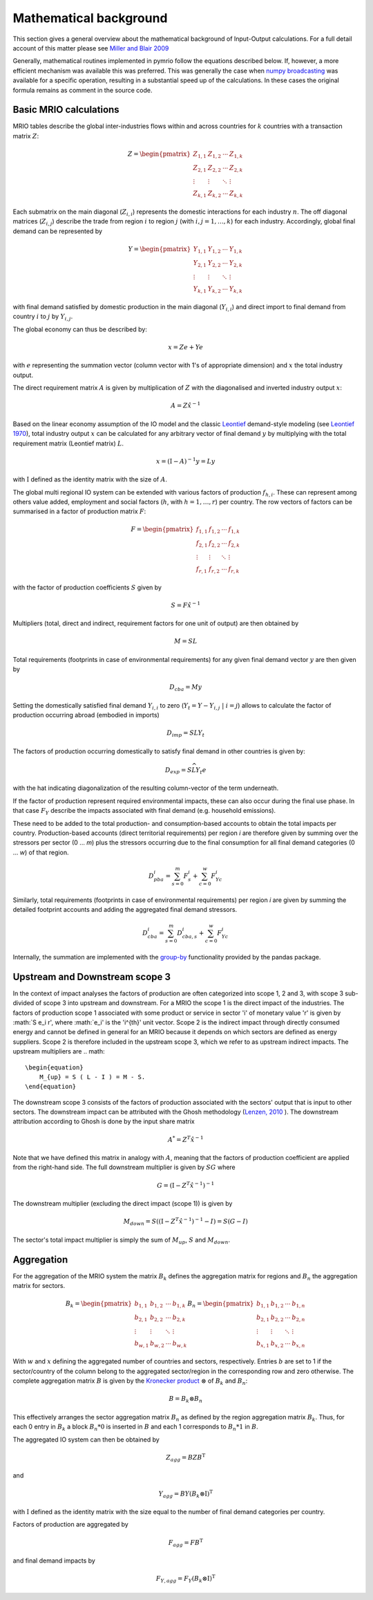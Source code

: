 ########################
Mathematical background
########################

This section gives a general overview about the mathematical background of Input-Output calculations.
For a full detail account of this matter please see 
`Miller and Blair 2009 <http://www.cambridge.org/no/academic/subjects/economics/econometrics-statistics-and-mathematical-economics/input-output-analysis-foundations-and-extensions-2nd-edition>`_


Generally, mathematical routines implemented in pymrio follow the equations described below. 
If, however, a more efficient mechanism was available this was preferred.
This was generally the case when `numpy broadcasting <https://docs.scipy.org/doc/numpy-1.13.0/user/basics.broadcasting.html>`_ 
was available for a specific operation, resulting in a substantial speed up of the calculations.
In these cases the original formula remains as comment in the source code.

Basic MRIO calculations
------------------------

MRIO tables describe the global inter-industries flows within and across countries for :math:`k` countries with a transaction matrix :math:`Z`:

.. math::

    \begin{equation}
    Z = 
    \begin{pmatrix}
      Z_{1,1} & Z_{1,2} & \cdots & Z_{1,k} \\
      Z_{2,1} & Z_{2,2} & \cdots & Z_{2,k} \\
      \vdots  & \vdots  & \ddots & \vdots  \\
      Z_{k,1} & Z_{k,2} & \cdots & Z_{k,k}
    \end{pmatrix}
    \end{equation}

Each submatrix on the main diagonal (:math:`Z_{i,i}`) represents the domestic
interactions for each industry :math:`n`. The off diagonal matrices (:math:`Z_{i,j}`)
describe the trade from region :math:`i` to region :math:`j` (with :math:`i, j = 1, \ldots, k`)
for each industry. Accordingly, global final demand can be represented by 

.. math::
    
    \begin{equation}
        Y =
        \begin{pmatrix}
          Y_{1,1} & Y_{1,2} & \cdots & Y_{1,k} \\
          Y_{2,1} & Y_{2,2} & \cdots & Y_{2,k} \\
          \vdots  & \vdots  & \ddots & \vdots  \\
          Y_{k,1} & Y_{k,2} & \cdots & Y_{k,k}
        \end{pmatrix}
    \end{equation}

with final demand satisfied by domestic production in the main diagonal
(:math:`Y_{i,i}`) and direct import to final demand from country :math:`i` to :math:`j` by
:math:`Y_{i,j}`.

The global economy can thus be described by:

.. math::

    \begin{equation}
        x = Ze + Ye
    \end{equation}

with :math:`e` representing the summation vector (column vector with 1's of
appropriate dimension) and :math:`x` the total industry output. 

The direct requirement matrix :math:`A` is given by multiplication of :math:`Z` with the
diagonalised and inverted industry output :math:`x`:

.. math::

    \begin{equation}
        A = Z\hat{x}^{-1}
    \end{equation}

Based on the linear economy assumption of the IO model and 
the classic Leontief_ demand-style modeling 
(see `Leontief 1970 <https://www.jstor.org/stable/1926294?seq=1#page_scan_tab_contents>`_), 
total industry output :math:`x` can be calculated for any arbitrary vector of 
final demand :math:`y` by multiplying with the total requirement matrix (Leontief matrix) :math:`L`. 

.. _Leontief: https://en.wikipedia.org/wiki/Wassily_Leontief

.. math::

    \begin{equation}
        x = (\mathrm{I}- A)^{-1}y = Ly 
    \end{equation}

with :math:`\mathrm{I}` defined as the identity matrix with the size of :math:`A`.

The global multi regional IO system can be extended with various factors of
production :math:`f_{h,i}`. These can represent among others value added, employment
and social factors (:math:`h`, with :math:`h = 1, \ldots, r`) per country. The row vectors
of factors can be summarised in a factor of production matrix :math:`F`:

.. math::

    \begin{equation}
        F =
        \begin{pmatrix}
          f_{1,1} & f_{1,2} & \cdots & f_{1,k} \\
          f_{2,1} & f_{2,2} & \cdots & f_{2,k} \\
          \vdots  & \vdots  & \ddots & \vdots  \\
          f_{r,1} & f_{r,2} & \cdots & f_{r,k}
        \end{pmatrix}
    \end{equation}

with the factor of production coefficients :math:`S` given by

.. math::

    \begin{equation}
        S = F\hat{x}^{-1}
    \end{equation}


Multipliers (total, direct and indirect, requirement factors for one unit of output) are then obtained by

.. math::
    
    \begin{equation}
        M = SL
    \end{equation}

Total requirements (footprints in case of environmental requirements) for any
given final demand vector :math:`y` are then given by 

.. math::

    \begin{equation}
        D_{cba} = My
    \end{equation}

Setting the domestically satisfied final demand :math:`Y_{i,i}` to zero (:math:`Y_{t} = Y -
Y_{i,j}\; |\; i = j`) allows to calculate the factor of production occurring
abroad (embodied in imports)

.. math::

    \begin{equation}
        D_{imp} = SLY_{t}
    \end{equation}

The factors of production occurring domestically to satisfy final demand in
other countries is given by:

.. math::

    \begin{equation}
        D_{exp} = S\widehat{LY_{t}e}
    \end{equation}

with the hat indicating diagonalization of the resulting column-vector of the term underneath.

If the factor of production represent required environmental impacts, these can
also occur during the final use phase. In that case :math:`F_Y` describe the impacts
associated with final demand (e.g. household emissions).

These need to be added to the total production- and consumption-based accounts to obtain the total impacts per country. 
Production-based accounts (direct territorial requirements) per region `i` are therefore given by summing over the stressors per sector (0 ... `m`) 
plus the stressors occurring due to the final consumption for all final demand categories (0 ... `w`) of that region.

.. math::

   \begin{equation}
        D_{pba}^i = \sum_{s=0}^m F^i_s + \sum_{c=0}^w F^i_{Yc}
   \end{equation}

Similarly, total requirements (footprints in case of environmental requirements) per region `i` are given by summing the detailed footprint accounts and adding the aggregated final demand stressors.

.. math::

   \begin{equation}
        D_{cba}^i = \sum_{s=0}^m D_{cba, s}^{i} + \sum_{c=0}^w F_{Yc}^i
   \end{equation}

Internally, the summation are implemented with the `group-by <https://pandas.pydata.org/pandas-docs/stable/reference/api/pandas.DataFrame.groupby.html>`_ functionality provided by the pandas package.



Upstream and Downstream scope 3
------------

In the context of impact analyses the factors of production are often categorized into scope 1, 2 and 3, with scope 3
sub-divided of scope 3 into upstream and downstream.
For a MRIO the scope 1 is the direct impact of the industries. The factors of production scope 1 associated
with some product or service in sector 'i' of monetary value 'r' is given by :math:`S e_i r',
where :math:`e_i' is the 'i^{th}' unit vector.
Scope 2 is the indirect impact through directly consumed energy and cannot be defined in general for an MRIO
because it depends on which sectors are defined as energy suppliers. Scope 2 is therefore included in the
upstream scope 3, which we refer to as upstream indirect impacts. The upstream multipliers are
.. math::

    \begin{equation}
        M_{up} = S ( L - I ) = M - S.
    \end{equation}
The downstream scope 3 consists of the factors of production associated with the sectors' output
that is input to other sectors. The downstream impact can be attributed with the Ghosh methodology
(`Lenzen, 2010 <https://www.sciencedirect.com/science/article/abs/pii/S092180091000128X>`_ ).
The downstream attribution according to Ghosh is done by the input share matrix

.. math::

    \begin{equation}
        A^{*} = Z^{T} \hat{x}^{-1}
    \end{equation}

Note that we have defined this matrix in analogy with :math:`A`, meaning that the factors of production coefficient
are applied from the right-hand side. The full downstream multiplier is given
by :math:`S G` where

.. math::

    \begin{equation}
        G = (\mathrm{I}- Z^{T}\hat{x}^{-1})^{-1}
    \end{equation}

The downstream multiplier (excluding the direct impact (scope 1)) is given by

.. math::

    \begin{equation}
        M_{down} = S((\mathrm{I}- Z^{T}\hat{x}^{-1})^{-1} -I) = S(G-I)
    \end{equation}

The sector's total impact multiplier is simply the sum of :math:`M_{up}`, :math:`S` and :math:`M_{down}`.

Aggregation
------------

For the aggregation of the MRIO system the matrix :math:`B_k` defines
the aggregation matrix for regions and :math:`B_n` the aggregation matrix
for sectors.

.. math::

    \begin{equation}
        B_k =
        \begin{pmatrix}
          b_{1,1} & b_{1,2} & \cdots & b_{1,k} \\
          b_{2,1} & b_{2,2} & \cdots & b_{2,k} \\
          \vdots  & \vdots  & \ddots & \vdots  \\
          b_{w,1} & b_{w,2} & \cdots & b_{w,k}
        \end{pmatrix}
        B_n =
        \begin{pmatrix}
          b_{1,1} & b_{1,2} & \cdots & b_{1,n} \\
          b_{2,1} & b_{2,2} & \cdots & b_{2,n} \\
          \vdots  & \vdots  & \ddots & \vdots  \\
          b_{x,1} & b_{x,2} & \cdots & b_{x,n}
        \end{pmatrix}
    \end{equation}

With :math:`w` and :math:`x` defining the aggregated number of countries and sectors,
respectively. Entries :math:`b` are set to 1 if the sector/country of the column
belong to the aggregated sector/region in the corresponding row and zero
otherwise. The complete aggregation matrix :math:`B` is given by 
the `Kronecker product <https://en.wikipedia.org/wiki/Kronecker_product>`_ 
:math:`\otimes` of :math:`B_k` and :math:`B_n`:

.. math::

    \begin{equation}
        B = B_k \otimes B_n
    \end{equation}

This effectively arranges the sector aggregation matrix :math:`B_n` as defined by the 
region aggregation matrix :math:`B_k`. Thus, for each 0 entry in :math:`B_k` a block
:math:`B_n * 0` is inserted in :math:`B` and each 1 corresponds to :math:`B_n * 1` in :math:`B`.


The aggregated IO system can then be obtained by

.. math::

    \begin{equation}
        Z_{agg} = BZB^\mathrm{T} 
    \end{equation}

and

.. math::

    \begin{equation}
        Y_{agg} = BY(B_k \otimes \mathrm{I})^\mathrm{T}
    \end{equation}

with :math:`\mathrm{I}` defined as the identity matrix with the size equal to the number of final demand
categories per country.

Factors of production are aggregated by

.. math::

    \begin{equation}
        F_{agg} = FB^\mathrm{T} 
    \end{equation}

and final demand impacts by

.. math::

    \begin{equation}
        F_{Y, agg} = F_Y(B_k \otimes \mathrm{I})^\mathrm{T}
    \end{equation}
